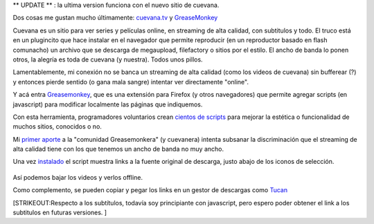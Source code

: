 ** UPDATE ** : la ultima version funciona con el nuevo sitio de cuevana.

Dos cosas me gustan mucho últimamente:
`cuevana.tv <http://www.cuevana.tv>`_ y
`GreaseMonkey <http://www.greasespot.net/>`_

Cuevana es un sitio para ver series y películas online, en streaming de
alta calidad, con subtitulos y todo. El truco está en un plugincito que
hace instalar en el navegador que permite reproducir (en un reproductor
basado en flash comunacho) un archivo que se descarga de megaupload,
filefactory o sitios por el estilo. El ancho de banda lo ponen otros, la
alegría es toda de cuevana (y nuestra). Todos unos pillos.

Lamentablemente, mi conexión no se banca un streaming de alta calidad
(como los videos de cuevana) sin bufferear (?) y entonces pierde sentido
(o gana mala sangre) intentar ver directamente "online".

Y acá entra `Greasemonkey <http://es.wikipedia.org/wiki/Greasemonkey>`_,
que es una extensión para Firefox (y otros navegadores) que permite
agregar scripts (en javascript) para modificar localmente las páginas
que indiquemos.

Con esta herramienta, programadores voluntarios crean `cientos de
scripts <http://userscripts.org/>`_ para mejorar la estética o
funcionalidad de muchos sitios, conocidos o no.

Mi `primer aporte <http://userscripts.org/scripts/show/98017>`_ a la
"comunidad Greasemonkera" (y cuevanera) intenta subsanar la
discriminación que el streaming de alta calidad tiene con los que
tenemos un ancho de banda no muy ancho.

Una vez
`instalado <http://userscripts.org/scripts/source/98017.user.js>`_ el
script muestra links a la fuente original de descarga, justo abajo de
los iconos de selección.

.. figure:: local/cache-vignettes/L510xH298/2011-02-28-011028_584x341_scrot-37636.png
   :align: center
   :alt: 
Así podemos bajar los videos y verlos offline.

Como complemento, se pueden copiar y pegar los links en un gestor de
descargas como `Tucan <http://www.tucaneando.com/>`_

[STRIKEOUT:Respecto a los subtítulos, todavía soy principiante con
javascript, pero espero poder obtener el link a los subtitulos en
futuras versiones. ]
